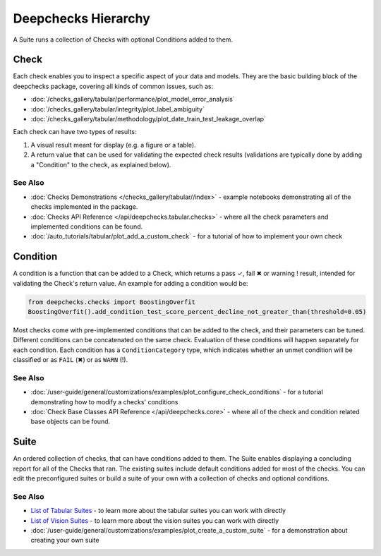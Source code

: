 ====================
Deepchecks Hierarchy
====================

A Suite runs a collection of Checks with optional Conditions added to them.

Check
^^^^^

Each check enables you to inspect a specific aspect of your data and
models. They are the basic building block of the deepchecks package,
covering all kinds of common issues, such as:

- :doc:`/checks_gallery/tabular/performance/plot_model_error_analysis`
- :doc:`/checks_gallery/tabular/integrity/plot_label_ambiguity`
- :doc:`/checks_gallery/tabular/methodology/plot_date_train_test_leakage_overlap`

Each check can have two types of results:

1. A visual result meant for display (e.g. a figure or a table).
2. A return value that can be used for validating the expected check
   results (validations are typically done by adding a "Condition" to
   the check, as explained below).


See Also
---------

- :doc:`Checks Demonstrations </checks_gallery/tabular//index>` - example notebooks demonstrating all of the checks implemented in the package.
- :doc:`Checks API Reference </api/deepchecks.tabular.checks>` - where all the check parameters and implemented conditions can be found.
- :doc:`/auto_tutorials/tabular/plot_add_a_custom_check` - for a tutorial of how to implement your own check


Condition
^^^^^^^^^

A condition is a function that can be added to a Check, which returns
a pass ✓, fail ✖ or warning ! result, intended for validating the Check's return value.
An example for adding a condition would be:

.. code-block:: python

    from deepchecks.checks import BoostingOverfit
    BoostingOverfit().add_condition_test_score_percent_decline_not_greater_than(threshold=0.05)

Most checks come with pre-implemented conditions that can be added to the check, and their parameters can be tuned.
Different conditions can be concatenated on the same check. Evaluation of these conditions will happen separately for each condition.
Each condition has a ``ConditionCategory`` type, which indicates whether an unmet condition will be classified or as ``FAIL`` (✖) or as ``WARN`` (!).


See Also
---------

- :doc:`/user-guide/general/customizations/examples/plot_configure_check_conditions` - for a tutorial demonstrating how to modify a checks' conditions
- :doc:`Check Base Classes API Reference </api/deepchecks.core>` - where all of the check and condition related base objects can be found.


Suite
^^^^^

An ordered collection of checks, that can have conditions added to them.
The Suite enables displaying a concluding report for all of the Checks
that ran.
The existing suites include default conditions added for most of the checks.
You can edit the preconfigured suites or build a suite of your own with a collection
of checks and optional conditions.


See Also
---------

- `List of Tabular Suites`_ - to learn more about the tabular suites you can work with directly
- `List of Vision Suites`_ - to learn more about the vision suites you can work with directly
- :doc:`/user-guide/general/customizations/examples/plot_create_a_custom_suite` - for a demonstration about creating your own suite


.. _List of Tabular Suites: https://github.com/deepchecks/deepchecks/tree/main/deepchecks/tabular/suites
.. _List of Vision Suites: https://github.com/deepchecks/deepchecks/tree/main/deepchecks/vision/suites

.. image:: /_static/diagram.svg
   :alt: Deepchecks Diagram
   :align: center